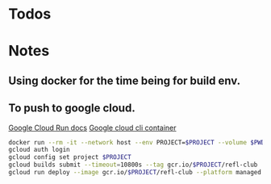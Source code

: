 * Todos
* Notes
** Using docker for the time being for build env.
** To push to google cloud.
   [[https://cloud.google.com/run/docs/quickstarts/build-and-deploy?_ga=2.5581815.-594943557.1587610413&_gac=1.240779703.1587610457.EAIaIQobChMImarsxsX96AIVmKDsCh2MPwUlEAAYASAAEgJjQvD_BwE#other][Google Cloud Run docs]]
   [[https://hub.docker.com/r/google/cloud-sdk][Google cloud cli container]]
   #+BEGIN_SRC sh
   docker run --rm -it --network host --env PROJECT=$PROJECT --volume $PWD:/refl-club --workdir /refl-club google/cloud-sdk dash
   gcloud auth login
   gcloud config set project $PROJECT
   gcloud builds submit --timeout=10800s --tag gcr.io/$PROJECT/refl-club
   gcloud run deploy --image gcr.io/$PROJECT/refl-club --platform managed
   #+END_SRC
